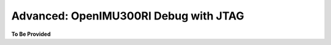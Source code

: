 
Advanced: OpenIMU300RI Debug with JTAG
======================================

.. contents:: Contents
    :local:






**To Be Provided**
    